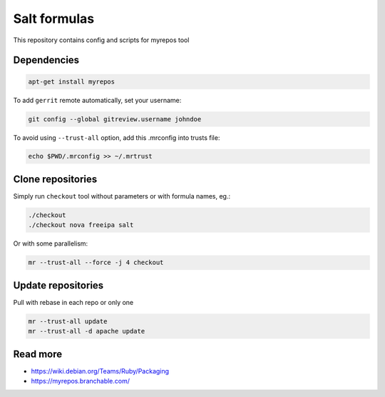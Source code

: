 =============
Salt formulas
=============

This repository contains config and scripts for myrepos tool

Dependencies
============

.. code-block::

    apt-get install myrepos

To add ``gerrit`` remote automatically, set your username:

.. code-block:: bash

    git config --global gitreview.username johndoe

To avoid using ``--trust-all`` option, add this .mrconfig into trusts file:

.. code-block:: bash

    echo $PWD/.mrconfig >> ~/.mrtrust

Clone repositories
==================

Simply run ``checkout`` tool without parameters or with formula names, eg.:

.. code-block:: bash

    ./checkout
    ./checkout nova freeipa salt

Or with some parallelism:

.. code-block:: bash

    mr --trust-all --force -j 4 checkout

Update repositories
===================

Pull with rebase in each repo or only one

.. code-block:: bash

    mr --trust-all update
    mr --trust-all -d apache update

Read more
=========

- https://wiki.debian.org/Teams/Ruby/Packaging
- https://myrepos.branchable.com/
